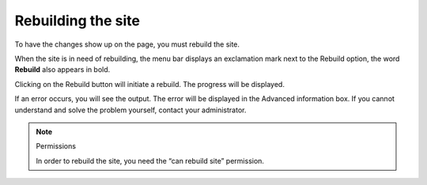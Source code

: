Rebuilding the site
===================

To have the changes show up on the page, you must rebuild the site.

When the site is in need of rebuilding, the menu bar displays an exclamation
mark next to the Rebuild option, the word **Rebuild** also appears in bold.

Clicking on the Rebuild button will initiate a rebuild.  The progress will be
displayed.

If an error occurs, you will see the output.  The error will be displayed
in the Advanced information box.  If you cannot understand and solve the
problem yourself, contact your administrator.

.. note:: Permissions

   In order to rebuild the site, you need the “can rebuild site” permission.

